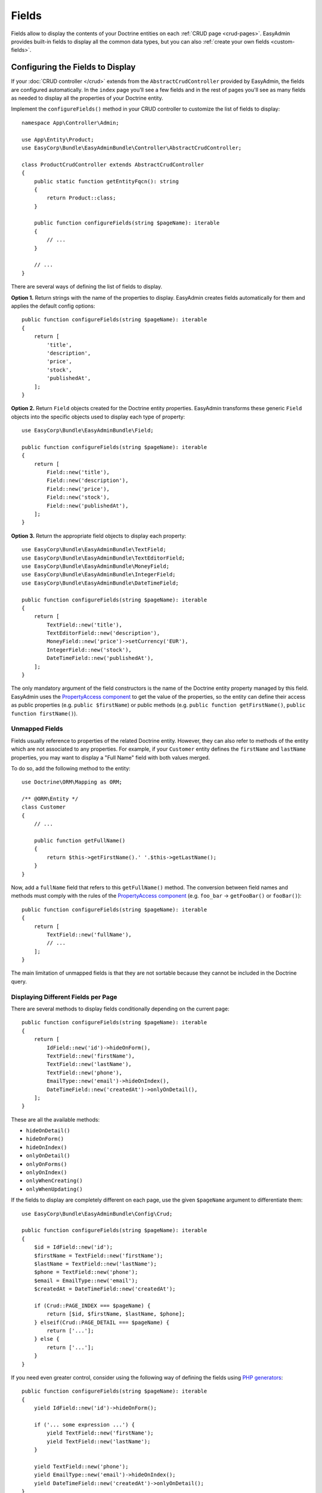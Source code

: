 Fields
======

.. raw:: html

    <div class="box box--small box--warning">
        <strong class="title">WARNING:</strong>

        You are browsing the documentation for <strong>EasyAdmin 3.x</strong>,
        which hasn't been released as a stable version yet. You are probably
        using EasyAdmin 2.x in your application, so you can switch to
        <a href="https://symfony.com/doc/2.x/bundles/EasyAdminBundle/index.html">EasyAdmin 2.x docs</a>.
    </div>

Fields allow to display the contents of your Doctrine entities on each
:ref:`CRUD page <crud-pages>`. EasyAdmin provides built-in fields to display
all the common data types, but you can also :ref:`create your own fields <custom-fields>`.

Configuring the Fields to Display
---------------------------------

If your :doc:`CRUD controller </crud>` extends from the ``AbstractCrudController``
provided by EasyAdmin, the fields are configured automatically. In the ``index``
page you'll see a few fields and in the rest of pages you'll see as many fields
as needed to display all the properties of your Doctrine entity.

Implement the ``configureFields()`` method in your CRUD controller to customize
the list of fields to display::

    namespace App\Controller\Admin;

    use App\Entity\Product;
    use EasyCorp\Bundle\EasyAdminBundle\Controller\AbstractCrudController;

    class ProductCrudController extends AbstractCrudController
    {
        public static function getEntityFqcn(): string
        {
            return Product::class;
        }

        public function configureFields(string $pageName): iterable
        {
            // ...
        }

        // ...
    }

There are several ways of defining the list of fields to display.

**Option 1.** Return strings with the name of the properties to display. EasyAdmin
creates fields automatically for them and applies the default config options::

    public function configureFields(string $pageName): iterable
    {
        return [
            'title',
            'description',
            'price',
            'stock',
            'publishedAt',
        ];
    }

**Option 2.** Return ``Field`` objects created for the Doctrine entity properties.
EasyAdmin transforms these generic ``Field`` objects into the specific objects
used to display each type of property::

    use EasyCorp\Bundle\EasyAdminBundle\Field;

    public function configureFields(string $pageName): iterable
    {
        return [
            Field::new('title'),
            Field::new('description'),
            Field::new('price'),
            Field::new('stock'),
            Field::new('publishedAt'),
        ];
    }

**Option 3.** Return the appropriate field objects to display each property::

    use EasyCorp\Bundle\EasyAdminBundle\TextField;
    use EasyCorp\Bundle\EasyAdminBundle\TextEditorField;
    use EasyCorp\Bundle\EasyAdminBundle\MoneyField;
    use EasyCorp\Bundle\EasyAdminBundle\IntegerField;
    use EasyCorp\Bundle\EasyAdminBundle\DateTimeField;

    public function configureFields(string $pageName): iterable
    {
        return [
            TextField::new('title'),
            TextEditorField::new('description'),
            MoneyField::new('price')->setCurrency('EUR'),
            IntegerField::new('stock'),
            DateTimeField::new('publishedAt'),
        ];
    }

The only mandatory argument of the field constructors is the name of the
Doctrine entity property managed by this field. EasyAdmin uses the
`PropertyAccess component`_ to get the value of the properties, so the entity
can define their access as public properties (e.g. ``public $firstName``) or
public methods (e.g. ``public function getFirstName()``, ``public function
firstName()``).

Unmapped Fields
~~~~~~~~~~~~~~~

Fields usually reference to properties of the related Doctrine entity. However,
they can also refer to methods of the entity which are not associated to any
properties. For example, if your ``Customer`` entity defines the ``firstName``
and ``lastName`` properties, you may want to display a "Full Name" field with
both values merged.

To do so, add the following method to the entity::

    use Doctrine\ORM\Mapping as ORM;

    /** @ORM\Entity */
    class Customer
    {
        // ...

        public function getFullName()
        {
            return $this->getFirstName().' '.$this->getLastName();
        }
    }

Now, add a ``fullName`` field that refers to this ``getFullName()`` method. The
conversion between field names and methods must comply with the rules of the
`PropertyAccess component`_ (e.g. ``foo_bar`` -> ``getFooBar()`` or ``fooBar()``)::

    public function configureFields(string $pageName): iterable
    {
        return [
            TextField::new('fullName'),
            // ...
        ];
    }

The main limitation of unmapped fields is that they are not sortable because
they cannot be included in the Doctrine query.

Displaying Different Fields per Page
~~~~~~~~~~~~~~~~~~~~~~~~~~~~~~~~~~~~

There are several methods to display fields conditionally depending on the
current page::

    public function configureFields(string $pageName): iterable
    {
        return [
            IdField::new('id')->hideOnForm(),
            TextField::new('firstName'),
            TextField::new('lastName'),
            TextField::new('phone'),
            EmailType::new('email')->hideOnIndex(),
            DateTimeField::new('createdAt')->onlyOnDetail(),
        ];
    }

These are all the available methods:

* ``hideOnDetail()``
* ``hideOnForm()``
* ``hideOnIndex()``
* ``onlyOnDetail()``
* ``onlyOnForms()``
* ``onlyOnIndex()``
* ``onlyWhenCreating()``
* ``onlyWhenUpdating()``

If the fields to display are completely different on each page, use the given
``$pageName`` argument to differentiate them::

    use EasyCorp\Bundle\EasyAdminBundle\Config\Crud;

    public function configureFields(string $pageName): iterable
    {
        $id = IdField::new('id');
        $firstName = TextField::new('firstName');
        $lastName = TextField::new('lastName');
        $phone = TextField::new('phone');
        $email = EmailType::new('email');
        $createdAt = DateTimeField::new('createdAt');

        if (Crud::PAGE_INDEX === $pageName) {
            return [$id, $firstName, $lastName, $phone];
        } elseif(Crud::PAGE_DETAIL === $pageName) {
            return ['...'];
        } else {
            return ['...'];
        }
    }

If you need even greater control, consider using the following way of defining
the fields using `PHP generators`_::

    public function configureFields(string $pageName): iterable
    {
        yield IdField::new('id')->hideOnForm();

        if ('... some expression ...') {
            yield TextField::new('firstName');
            yield TextField::new('lastName');
        }

        yield TextField::new('phone');
        yield EmailType::new('email')->hideOnIndex();
        yield DateTimeField::new('createdAt')->onlyOnDetail();
    }

Field Layout
------------

In pages where you display lots of fields, you can divide them in groups using
the "panels" created with the special ``FormField`` object::

    use EasyCorp\Bundle\EasyAdminBundle\Field\FormField;

    public function configureFields(string $pageName): iterable
    {
        return [
            IdField::new('id')->hideOnForm(),

            // panels usually display only a title
            FormField::addPanel('User Details'),
            TextField::new('firstName'),
            TextField::new('lastName'),

            // panels without titles only display a separation between fields
            FormField::addPanel(),
            DateTimeField::new('createdAt')->onlyOnDetail(),

            // panels can also define their icon, CSS class and help message
            FormField::addPanel('Contact information')
                ->setIcon('phone')->addCssClass('optional')
                ->setHelp('Phone number is preferred'),
            TextField::new('phone'),
            TextField::new('email')->hideOnIndex(),
        ];
    }

Field Types
-----------

These are all the built-in fields provided by EasyAdmin:

.. class:: list-config-options list-config-options--complex

* ``AssociationField``
* ``AvatarField``
* ``BooleanField``
* ``ChoiceField``
* ``CodeEditorField``
* ``CollectionField``
* ``ColorField``
* ``CountryField``
* ``CurrencyField``
* ``DateField``
* ``DateTimeField``
* ``EmailField``
* ``IdField``
* ``ImageField``
* ``IntegerField``
* ``LanguageField``
* ``LocaleField``
* ``MoneyField``
* ``NumberField``
* ``PercentField``
* ``SlugField``
* ``TelephoneField``
* ``TextareaField``
* ``TextEditorField``
* ``TextField``
* ``TimeField``
* ``TimezoneField``
* ``UrlField``

Field Configuration
-------------------

This section shows the config options available for all field types. In addition,
some fields define additional config options, as shown in the
:ref:`fields reference <fields_reference>`.

Label Options
~~~~~~~~~~~~~

The second optional argument of the field constructors is the label::

    // not defining the label explicitly or setting it to NULL means
    // that the label is autogenerated (e.g. 'firstName' -> 'First Name')
    TextField::new('firstName'),
    TextField::new('firstName', null),

    // set the label explicitly to display exactly that label
    TextField::new('firstName', 'Name'),

    // set the label to FALSE to not display any label for this field
    TextField::new('firstName', false),

Design Options
~~~~~~~~~~~~~~

::

    TextField::new('firstName', 'Name')
        // CSS class/classes are applied to the field contents (in the 'index' page)
        // or to the row that wraps the contents (in the 'detail', 'edit' and 'new' pages)

        // use this method to add new classes to the ones applied by EasyAdmin
        ->addCssClass('text-large text-bold')
        // use this other method if you want to remove any CSS class added by EasyAdmin
        ->setCssClass('text-large text-bold')

        // this defines the Twig template used to render this field in 'index' and 'detail' pages
        // (this is not used in the 'edit'/'new' pages because they use Symfony Forms themes)
        ->setTemplatePath('admin/fields/my_template.html.twig')

        // only applied to 'index' page. Useful for example to right-align numbers
        ->setTextAlign('right')

Formatting Options
~~~~~~~~~~~~~~~~~~

The ``formatValue()`` method allows to apply a PHP callable to the value before
rendering it in the template::

    TextField::new('firstName', 'Name')
        // callbacks usually take only the current value as argument...
        ->formatValue(function ($value) {
            return $value < 10 ? sprintf('%d **LOW STOCK**', $value) : $value;
        })

        // ...but callables also receives the entire entity instance as the second argument
        ->formatValue(function ($value, $entity) {
            return $entity->isPublished() ? $value : 'Coming soon...;
        })

        // in PHP 7.4 and newer you can use arrow functions
        // ->formatValue(fn ($value) => $value < 10 ? sprintf('%d **LOW STOCK**', $value) : $value)
        // ->formatValue(fn ($value, $entity) => $entity->isPublished() ? $value : 'Coming soon...')

Misc. Options
~~~~~~~~~~~~~

::

    TextField::new('firstName', 'Name')
        // if TRUE, listing can be sorted by this field (default: TRUE)
        // unmapped fields and Doctrine associations cannot be sorted
        ->setSortable(false)

        // help message displayed for this field in the 'detail', 'edit' and 'new' pages
        ->setHelp('...')

        // the Symfony Form type used to render this field in 'edit'/'new' pages
        // (fields have good default values for this option, so you don't usually configure this)
        ->setFormType(TextType::class)

        // an array of parameters passed to the Symfony form type
        ->setFormTypeOptions(['option_name' => 'option_value'])

.. _fields_reference:

Fields Reference
----------------

.. note::

    This section is not ready yet. We're working on it. Meanwhile, you can rely
    on your IDE auto-completion to discover all the config options of each field.

.. _custom-fields:

Creating Custom Fields
----------------------

A field is a class that implements
``EasyCorp\Bundle\EasyAdminBundle\Contracts\Field\FieldInterface``. Although the
interface only requires to implement a few methods, you may want to add all the
methods available in built-in fields to configure all the common field options.
You can use the ``EasyCorp\Bundle\EasyAdminBundle\Field\FieldTrait`` for that.

Imagine that you want to create a custom ``MapField`` that renders a full map
for a given postal address. This is the class you could create for the field::

    namespace Add\Admin\Field;

    use EasyCorp\Bundle\EasyAdminBundle\Contracts\Field\FieldInterface;
    use Symfony\Component\Form\Extension\Core\Type\TextareaType;

    final class MapField implements FieldInterface
    {
        use FieldTrait;

        public static function new(string $propertyName, ?string $label = null): self
        {
            return (new self())
                ->setProperty($propertyName)
                ->setLabel($label)
                // this template is used in 'index' and 'detail' pages
                ->setTemplatePath('admin/field/map.html.twig')
                // this is used in 'edit' and 'new' pages to edit the field contents
                // you can use your own form types too
                ->setFormType(TextareaType::class)
                ->addCssClass('field-map')
                // these methods allow to define the web assets loaded when the
                // field is displayed in any CRUD page (index/detail/edit/new)
                ->addCssFiles('js/admin/field-map.css')
                ->addJsFiles('js/admin/field-map.js')
            ;
        }
    }

Next, create the template used to render the field in the ``index`` and ``detail``
:ref:`CRUD pages <crud-pages>`. The template can use any `Twig templating features`_
and the following variables:

* ``ea``, an :class:`EasyCorp\\Bundle\\EasyAdminBundle\\Context\\AdminContext`
  instance which stores the :ref:`admin context <admin-context>` and it's
  available in all backend templates;
* ``field``, a :class:`EasyCorp\\Bundle\\EasyAdminBundle\\Dto\\FieldDto`
  instance which stores the config and value of the field being rendered;
* ``entity``, an :class:`EasyCorp\\Bundle\\EasyAdminBundle\\Dto\\EntityDto`
  instance which stores the instance of the entity which the field belongs to
  and other useful data about that Doctrine entity.

.. note::

    This template is not used in the ``edit`` and ``new`` :ref:`CRUD pages <crud-pages>`,
    which use `Symfony Form themes`_ to define how each form field is displayed.

That's all. You can now use this field in any of your CRUD controllers::

    use App\Admin\MapField;

    public function configureFields(string $pageName): iterable
    {
        return [
            // ...
            MapField::new('shipAddress'),
        ];
    }

Custom Options
~~~~~~~~~~~~~~

If your field is configurable in any way, you can add custom options for it.
The recommended way of adding options is defining their names as public constants
in the field object and use the ``setCustomOption()`` method defined in the
``FieldTrait`` to set their values.

Imagine that the ``MapField`` defined in the previous section allows to use
either Google Maps or OpenStreetMap to render the maps. You can add that
option as follows::

    namespace Add\Admin\Field;

    use EasyCorp\Bundle\EasyAdminBundle\Contracts\Field\FieldInterface;
    use Symfony\Component\Form\Extension\Core\Type\TextareaType;

    final class MapField implements FieldInterface
    {
        use FieldTrait;

        public const OPTION_MAP_PROVIDER = 'mapProvider';

        public static function new(string $propertyName, ?string $label = null): self
        {
            return (new self())
                // ...
                ->setCustomOption(self::OPTION_MAP_PROVIDER, 'openstreetmap')
            ;
        }

        public function useGoogleMaps(): self
        {
            $this->setCustomOption(self::OPTION_MAP_PROVIDER, 'google');

            return $this;
        }

        public function useOpenStreetMap(): self
        {
            $this->setCustomOption(self::OPTION_MAP_PROVIDER, 'google');

            return $this;
        }
    }

Later you can access these options via the ``getCustomOptions()`` method of the
field DTO. For example, in a Twig template:

.. code-block:: twig

    {# admin/field/map.html.twig #}
    {% if 'google' === field.customOptions.get('mapProvider') %}
        {# ... #}
    {% endif %}

    {# if you defined the field options as public constants, you can access
       them in the template too (although resulting code is a bit verbose) #}
    {% set map_provider_option = constant('App\\Admin\\MapField::OPTION_MAP_PROVIDER') %}
    {% if 'google' === field.customOptions.get(map_provider_option) %}
        {# ... #}
    {% endif %}

Field Configurators
-------------------

Some default options of some fields depend on the value of the of the entity
property, which is only available during runtime. That's why you can optionally
define a **field configurator**, which is a class that updates the config of the
field before rendering them.

EasyAdmin defines lots of configurators for its built-in fields. You can create
your own configurators too (either to configure your own fields and/or the
built-in fields). Field configurators are classes that implement
``EasyCorp\Bundle\EasyAdminBundle\Contracts\Field\FieldConfiguratorInterface``.

Once implemented, define a Symfony service for your configurator and tag it with
the ``ea.field_configurator`` tag. Optionally you can define the ``priority``
attribute of the tag to run your configurator before or after the built-in ones.

.. _`PropertyAccess component`: https://symfony.com/doc/current/components/property_access.html
.. _`PHP generators`: https://www.php.net/manual/en/language.generators.overview.php
.. _`Twig templating features`: https://twig.symfony.com/doc/3.x/
.. _`Symfony Form themes`: https://symfony.com/doc/current/form/form_themes.html
